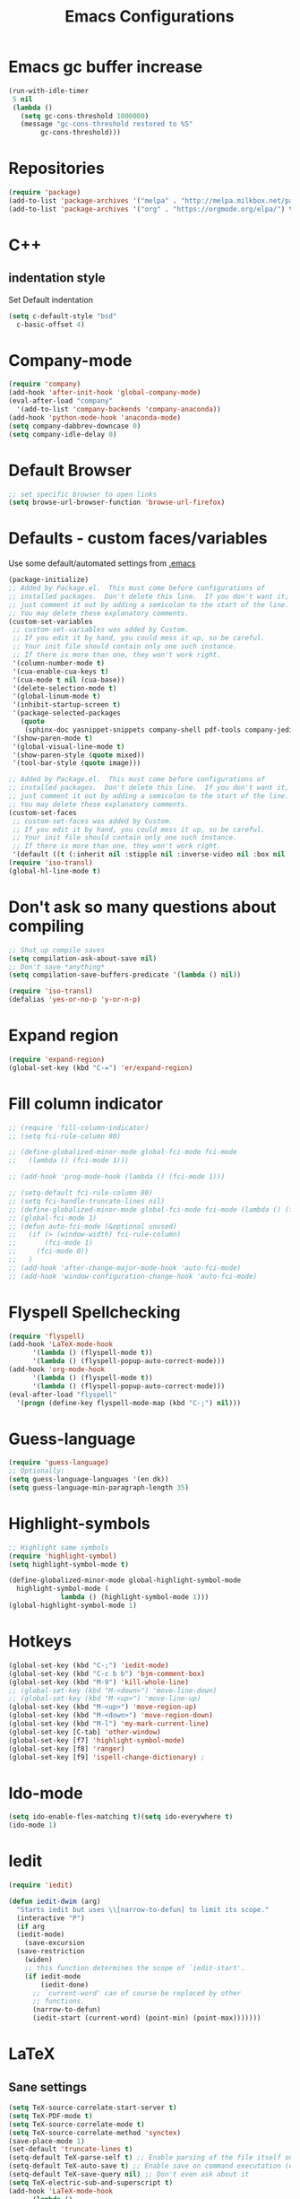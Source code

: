 #+TITLE: Emacs Configurations
* Emacs gc buffer increase
#+BEGIN_SRC emacs-lisp
  (run-with-idle-timer
   5 nil
   (lambda ()
     (setq gc-cons-threshold 1000000)
     (message "gc-cons-threshold restored to %S"
	      gc-cons-threshold)))
#+END_SRC
  
* Repositories
#+BEGIN_SRC emacs-lisp
  (require 'package)
  (add-to-list 'package-archives '("melpa" . "http://melpa.milkbox.net/packages/") t)
  (add-to-list 'package-archives '("org" . "https://orgmode.org/elpa/") t)
#+END_SRC

* C++
** indentation style
 Set Default indentation
 #+BEGIN_SRC emacs-lisp
   (setq c-default-style "bsd"
	 c-basic-offset 4)
 #+END_SRC
* Company-mode
#+BEGIN_SRC emacs-lisp
  (require 'company)
  (add-hook 'after-init-hook 'global-company-mode)
  (eval-after-load "company"
    '(add-to-list 'company-backends 'company-anaconda))
  (add-hook 'python-mode-hook 'anaconda-mode)
  (setq company-dabbrev-downcase 0)
  (setq company-idle-delay 0)
#+END_SRC
* Default Browser
#+BEGIN_SRC emacs-lisp
  ;; set specific browser to open links
  (setq browse-url-browser-function 'browse-url-firefox)
#+END_SRC

* Defaults - custom faces/variables
Use some default/automated settings from [[file:~/.emacs][.emacs]]
#+BEGIN_SRC emacs-lisp
  (package-initialize)
  ;; Added by Package.el.  This must come before configurations of
  ;; installed packages.  Don't delete this line.  If you don't want it,
  ;; just comment it out by adding a semicolon to the start of the line.
  ;; You may delete these explanatory comments.
  (custom-set-variables
   ;; custom-set-variables was added by Custom.
   ;; If you edit it by hand, you could mess it up, so be careful.
   ;; Your init file should contain only one such instance.
   ;; If there is more than one, they won't work right.
   '(column-number-mode t)
   '(cua-enable-cua-keys t)
   '(cua-mode t nil (cua-base))
   '(delete-selection-mode t)
   '(global-linum-mode t)
   '(inhibit-startup-screen t)
   '(package-selected-packages
     (quote
      (sphinx-doc yasnippet-snippets company-shell pdf-tools company-jedi pretty-symbols sublimity latex-preview-pane paredit company company-anaconda company-auctex company-bibtex company-c-headers company-irony company-math neotree irony auctex-lua auctex-latexmk)))
   '(show-paren-mode t)
   '(global-visual-line-mode t)
   '(show-paren-style (quote mixed))
   '(tool-bar-style (quote image)))

  ;; Added by Package.el.  This must come before configurations of
  ;; installed packages.  Don't delete this line.  If you don't want it,
  ;; just comment it out by adding a semicolon to the start of the line.
  ;; You may delete these explanatory comments.
  (custom-set-faces
   ;; custom-set-faces was added by Custom.
   ;; If you edit it by hand, you could mess it up, so be careful.
   ;; Your init file should contain only one such instance.
   ;; If there is more than one, they won't work right.
   '(default ((t (:inherit nil :stipple nil :inverse-video nil :box nil :strike-through nil :overline nil :underline nil :slant normal :weight normal :height 113 :width normal :foundry "unknown")))))
  (require 'iso-transl)
  (global-hl-line-mode t)
#+END_SRC

* Don't ask so many questions about compiling
#+BEGIN_SRC emacs-lisp
  ;; Shut up compile saves
  (setq compilation-ask-about-save nil)
  ;; Don't save *anything*
  (setq compilation-save-buffers-predicate '(lambda () nil))

  (require 'iso-transl)
  (defalias 'yes-or-no-p 'y-or-n-p)
#+END_SRC

* Expand region
#+BEGIN_SRC emacs-lisp
  (require 'expand-region)
  (global-set-key (kbd "C-=") 'er/expand-region)
#+END_SRC

* Fill column indicator
#+BEGIN_SRC emacs-lisp
  ;; (require 'fill-column-indicator)
  ;; (setq fci-rule-column 80)

  ;; (define-globalized-minor-mode global-fci-mode fci-mode 
  ;;   (lambda () (fci-mode 1)))

  ;; (add-hook 'prog-mode-hook (lambda () (fci-mode 1)))

  ;; (setq-default fci-rule-column 80)
  ;; (setq fci-handle-truncate-lines nil)
  ;; (define-globalized-minor-mode global-fci-mode fci-mode (lambda () (fci-mode 1)))
  ;; (global-fci-mode 1)
  ;; (defun auto-fci-mode (&optional unused)
  ;;   (if (> (window-width) fci-rule-column)
  ;;       (fci-mode 1)
  ;;     (fci-mode 0))
  ;;   )
  ;; (add-hook 'after-change-major-mode-hook 'auto-fci-mode)
  ;; (add-hook 'window-configuration-change-hook 'auto-fci-mode)
#+END_SRC

* Flyspell Spellchecking
#+BEGIN_SRC emacs-lisp
  (require 'flyspell)
  (add-hook 'LaTeX-mode-hook
	    '(lambda () (flyspell-mode t))
	    '(lambda () (flyspell-popup-auto-correct-mode)))
  (add-hook 'org-mode-hook
	    '(lambda () (flyspell-mode t))
	    '(lambda () (flyspell-popup-auto-correct-mode)))
  (eval-after-load "flyspell"
    '(progn (define-key flyspell-mode-map (kbd "C-;") nil)))
#+END_SRC

* Guess-language
#+BEGIN_SRC emacs-lisp
  (require 'guess-language)
  ;; Optionally:
  (setq guess-language-languages '(en dk))
  (setq guess-language-min-paragraph-length 35)
#+END_SRC
  
* Highlight-symbols
#+BEGIN_SRC emacs-lisp
  ;; Highlight same symbols
  (require 'highlight-symbol)
  (setq highlight-symbol-mode t)

  (define-globalized-minor-mode global-highlight-symbol-mode 
    highlight-symbol-mode (
			   lambda () (highlight-symbol-mode 1)))
  (global-highlight-symbol-mode 1)
  #+END_SRC

* Hotkeys
  #+BEGIN_SRC emacs-lisp
    (global-set-key (kbd "C-;") 'iedit-mode)
    (global-set-key (kbd "C-c b b") 'bjm-comment-box)
    (global-set-key (kbd "M-9") 'kill-whole-line)
    ;; (global-set-key (kbd "M-<down>") 'move-line-down)
    ;; (global-set-key (kbd "M-<up>") 'move-line-up)
    (global-set-key (kbd "M-<up>") 'move-region-up)
    (global-set-key (kbd "M-<down>") 'move-region-down)
    (global-set-key (kbd "M-l") 'my-mark-current-line)
    (global-set-key [C-tab] 'other-window)
    (global-set-key [f7] 'highlight-symbol-mode)
    (global-set-key [f8] 'ranger)
    (global-set-key [f9] 'ispell-change-dictionary) ;
#+END_SRC

* Ido-mode
#+BEGIN_SRC emacs-lisp
  (setq ido-enable-flex-matching t)(setq ido-everywhere t)
  (ido-mode 1)
#+END_SRC

* Iedit
#+BEGIN_SRC emacs-lisp
  (require 'iedit)

  (defun iedit-dwim (arg)
    "Starts iedit but uses \\[narrow-to-defun] to limit its scope."
    (interactive "P")
    (if arg
	(iedit-mode)
      (save-excursion
	(save-restriction
	  (widen)
	  ;; this function determines the scope of `iedit-start'.
	  (if iedit-mode
	      (iedit-done)
	    ;; `current-word' can of course be replaced by other
	    ;; functions.
	    (narrow-to-defun)
	    (iedit-start (current-word) (point-min) (point-max)))))))
#+END_SRC

* LaTeX
** Sane settings
  #+BEGIN_SRC emacs-lisp
    (setq TeX-source-correlate-start-server t)
    (setq TeX-PDF-mode t)
    (setq TeX-source-correlate-mode t)
    (setq TeX-source-correlate-method 'synctex)
    (save-place-mode 1)
    (set-default 'truncate-lines t)
    (setq-default TeX-parse-self t) ;; Enable parsing of the file itself on load
    (setq-default TeX-auto-save t) ;; Enable save on command executation (e.g., LaTeX)
    (setq-default TeX-save-query nil) ;; Don't even ask about it
    (setq TeX-electric-sub-and-superscript t)
    (add-hook 'LaTeX-mode-hook
	      (lambda ()
		(define-key LaTeX-mode-map (kbd "$") 'self-insert-command)))
    (setq TeX-insert-braces t)
  #+END_SRC

** Align to space or "&"
   #+BEGIN_SRC emacs-lisp
     (defun align-whitespace (start end)
       ;; Align columns by whitespace
       (interactive "r")
       (align-regexp start end
		     "\\(\\s-*\\)\\s-" 1 0 t))

     (defun align-& (start end)
       ;; Align columns by ampersand
       (interactive "r")
       (align-regexp start end
		     "\\(\\s-*\\)&" 1 1 t))
   #+END_SRC

** Close mathmode as well
   #+BEGIN_SRC emacs-lisp
     (electric-pair-mode)
     (add-hook 'LaTeX-mode-hook
	       '(lambda () (define-key LaTeX-mode-map (kbd "$") 
			     'self-insert-command)))
   #+END_SRC

** RefTeX - local tree structure
   #+BEGIN_SRC emacs-lisp
     ;; RefTex - Locale tree-structure
     (add-hook 'LaTeX-mode-hook 'turn-on-reftex)
     (setq reftex-plug-into-AUCTeX t)
   #+END_SRC
* Org-mode
  All the settings for OrgMode to be fancy and nifty.
** Allowing execution of code blocks
   #+BEGIN_SRC emacs-lisp
     (org-babel-do-load-languages		;
      'org-babel-load-languages
      (mapcar (lambda (lang) (cons lang t))
	      `(python
		,(if (locate-library "ob-shell") 'shell 'sh)
		sqlite
		)))
    #+END_SRC
** Org-bullets
   Pretty bullet points
   #+BEGIN_SRC emacs-lisp
     (require 'org-bullets)
     (add-hook 'org-mode-hook (lambda () (org-bullets-mode 1)))
   #+END_SRC
   
** Fancy todo-tiles
   Make a fancy symbol for the todo tiles.
   #+BEGIN_SRC emacs-lisp
     (setq org-todo-keywords '((sequence "☛ TODO(t)" "|" "⚑ DOING(w)" "|" "✔ DONE(d)" "|" "✘ CANCELED(c)")))
   #+END_SRC
   
** Export to Twitter Bootstrap
   Twitter bootstrap is a really neat looking layout for the exportet HTML files.
   #+BEGIN_SRC emacs-lisp
     (require 'ox-twbs)
   #+END_SRC

** Pretty fontification
   #+BEGIN_SRC emacs-lisp
     (setq org-src-fontify-natively t)
   #+END_SRC

** Native code block indentation
   #+BEGIN_SRC emacs-lisp
     (setq org-src-tab-acts-natively t)
   #+END_SRC

** Table of contents
#+BEGIN_SRC emacs-lisp
  (if (require 'toc-org nil t)
      (add-hook 'org-mode-hook 'toc-org-mode)
    (warn "toc-org not found"))'
#+END_SRC

* Python
** Jedi-mode
   #+BEGIN_SRC emacs-lisp
     (add-hook 'python-mode-hook 'jedi:setup)
     (setq jedi:complete-on-dot t)
   #+END_SRC

** Python docstrings
   #+BEGIN_SRC emacs-lisp
     ;;Python docstrings
     (add-hook 'python-mode-hook
	       (lambda ()(require 'sphinx-doc)(sphinx-doc-mode t)))
   #+END_SRC
** Pyvenv
   Easily use the correct virtual environment.
   #+BEGIN_SRC emacs-lisp
     (setenv "WORKON_HOME" "/home/fuzie/anaconda3/envs")
     (pyvenv-mode 1)
     (setq python-shell-interpreter "python3")
   #+END_SRC

* Self-defined function
** Mark current line
 #+BEGIN_SRC emacs-lisp
   ;; (source: http://emacs.stackexchange.com/a/22166/93)
   (defun my-mark-current-line ()
     (interactive)
     (beginning-of-line)
     (setq this-command-keys-shift-translated t)
     (call-interactively 'end-of-line)
     (call-interactively 'forward-char))
 #+END_SRC

** Move-line up and down
    #+BEGIN_SRC emacs-lisp
      ;; Move line up and down
      (defun move-line (n)
	"Move the current line up or down by N lines."
	(interactive "p")
	(setq col (current-column))
	(beginning-of-line) (setq start (point))
	(end-of-line) (forward-char) (setq end (point))
	(let ((line-text (delete-and-extract-region start end)))
	  (forward-line n)
	  (insert line-text)
	  ;; restore point to original column in moved line
	  (forward-line -1)
	  (forward-char col)))

      (defun move-line-up (n)
	"Move the current line up by N lines."
	(interactive "p")
	(move-line (if (null n) -1 (- n))))

      (defun move-line-down (n)
	"Move the current line down by N lines."
	(interactive "p")
	(move-line (if (null n) 1 n)))
    #+END_SRC

** Move region up and down
   #+BEGIN_SRC emacs-lisp
     (defun move-region (start end n)
       "Move the current region up or down by N lines."
       (interactive "r\np")
       (let ((line-text (delete-and-extract-region start end)))
	 (forward-line n)
	 (let ((start (point)))
	   (insert line-text)
	   (setq deactivate-mark nil)
	   (set-mark start))))

     (defun move-region-up (start end n)
       "Move the current line up by N lines."
       (interactive "r\np")
       (move-region start end (if (null n) -1 (- n))))

     (defun move-region-down (start end n)
       "Move the current line down by N lines."
       (interactive "r\np")
       (move-region start end (if (null n) 1 n)))
   #+END_SRC

** Comment box
   #+BEGIN_SRC emacs-lisp
     ;;;;;;;;;;;;;;;;;;;;;;;;;;;;;;;;;;;;;;;;;;;;;;;;;;;;;;;;;;;;;;;;;;;;;;;;;;;;
     ;; Full width comment box                                                 ;;
     ;; from http://irreal.org/blog/?p=374                                     ;;
     ;;;;;;;;;;;;;;;;;;;;;;;;;;;;;;;;;;;;;;;;;;;;;;;;;;;;;;;;;;;;;;;;;;;;;;;;;;;;
     (defun bjm-comment-box (b e)
     ;; "Draw a box comment around the region but arrange for the region to extend 
     ;; to at least the fill column. Place the point after the comment box."

       (interactive "r")

       (let ((e (copy-marker e t)))
	 (goto-char b)
	 (end-of-line)
	 (insert-char ?  (- fill-column (current-column)))
	 (comment-box b e 1)
	 (goto-char e)
	 (set-marker e nil)))
   #+END_SRC

* Smooth scroll
  #+BEGIN_SRC emacs-lisp
    ;; Smooth scrolling and map
    (require 'sublimity)
    ;;(require 'sublimity-scroll)
    (require 'sublimity-attractive)
    ;;(sublimity-mode 1)
    (setq sublimity-scroll-weight 10
	  sublimity-scroll-drift-length 0)
  #+END_SRC

* Yasnippet
  A package making tab completion stupidly easy to set up and use for all modes.

  #+BEGIN_SRC emacs-lisp
    (require 'yasnippet)           
    (yas-global-mode 1)
  #+END_SRC

* Default init-file
  #+BEGIN_SRC emacs-lisp
    (find-file "/home/fuzie/Dropbox/TODO/todo.org")
  #+END_SRC
